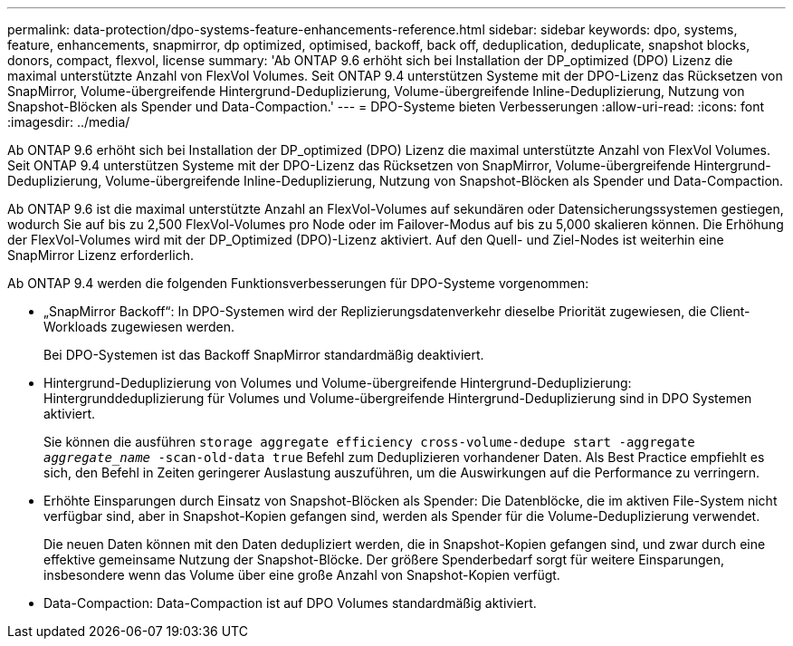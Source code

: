---
permalink: data-protection/dpo-systems-feature-enhancements-reference.html 
sidebar: sidebar 
keywords: dpo, systems, feature, enhancements, snapmirror, dp optimized, optimised, backoff, back off, deduplication, deduplicate, snapshot blocks, donors, compact, flexvol, license 
summary: 'Ab ONTAP 9.6 erhöht sich bei Installation der DP_optimized (DPO) Lizenz die maximal unterstützte Anzahl von FlexVol Volumes. Seit ONTAP 9.4 unterstützen Systeme mit der DPO-Lizenz das Rücksetzen von SnapMirror, Volume-übergreifende Hintergrund-Deduplizierung, Volume-übergreifende Inline-Deduplizierung, Nutzung von Snapshot-Blöcken als Spender und Data-Compaction.' 
---
= DPO-Systeme bieten Verbesserungen
:allow-uri-read: 
:icons: font
:imagesdir: ../media/


[role="lead"]
Ab ONTAP 9.6 erhöht sich bei Installation der DP_optimized (DPO) Lizenz die maximal unterstützte Anzahl von FlexVol Volumes. Seit ONTAP 9.4 unterstützen Systeme mit der DPO-Lizenz das Rücksetzen von SnapMirror, Volume-übergreifende Hintergrund-Deduplizierung, Volume-übergreifende Inline-Deduplizierung, Nutzung von Snapshot-Blöcken als Spender und Data-Compaction.

Ab ONTAP 9.6 ist die maximal unterstützte Anzahl an FlexVol-Volumes auf sekundären oder Datensicherungssystemen gestiegen, wodurch Sie auf bis zu 2,500 FlexVol-Volumes pro Node oder im Failover-Modus auf bis zu 5,000 skalieren können. Die Erhöhung der FlexVol-Volumes wird mit der DP_Optimized (DPO)-Lizenz aktiviert. Auf den Quell- und Ziel-Nodes ist weiterhin eine SnapMirror Lizenz erforderlich.

Ab ONTAP 9.4 werden die folgenden Funktionsverbesserungen für DPO-Systeme vorgenommen:

* „SnapMirror Backoff“: In DPO-Systemen wird der Replizierungsdatenverkehr dieselbe Priorität zugewiesen, die Client-Workloads zugewiesen werden.
+
Bei DPO-Systemen ist das Backoff SnapMirror standardmäßig deaktiviert.

* Hintergrund-Deduplizierung von Volumes und Volume-übergreifende Hintergrund-Deduplizierung: Hintergrunddeduplizierung für Volumes und Volume-übergreifende Hintergrund-Deduplizierung sind in DPO Systemen aktiviert.
+
Sie können die ausführen `storage aggregate efficiency cross-volume-dedupe start -aggregate _aggregate_name_ -scan-old-data true` Befehl zum Deduplizieren vorhandener Daten. Als Best Practice empfiehlt es sich, den Befehl in Zeiten geringerer Auslastung auszuführen, um die Auswirkungen auf die Performance zu verringern.

* Erhöhte Einsparungen durch Einsatz von Snapshot-Blöcken als Spender: Die Datenblöcke, die im aktiven File-System nicht verfügbar sind, aber in Snapshot-Kopien gefangen sind, werden als Spender für die Volume-Deduplizierung verwendet.
+
Die neuen Daten können mit den Daten dedupliziert werden, die in Snapshot-Kopien gefangen sind, und zwar durch eine effektive gemeinsame Nutzung der Snapshot-Blöcke. Der größere Spenderbedarf sorgt für weitere Einsparungen, insbesondere wenn das Volume über eine große Anzahl von Snapshot-Kopien verfügt.

* Data-Compaction: Data-Compaction ist auf DPO Volumes standardmäßig aktiviert.

